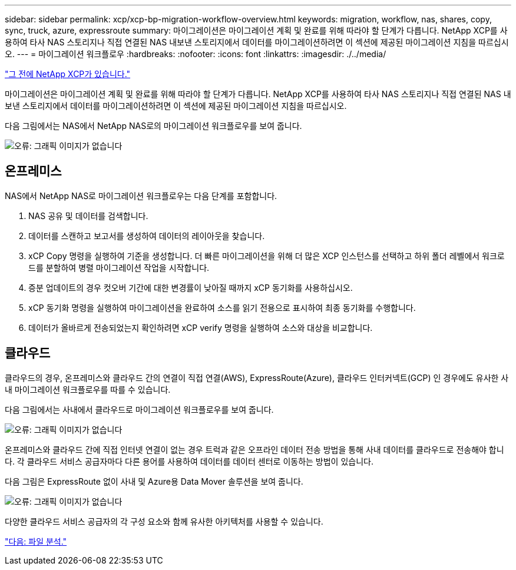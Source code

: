 ---
sidebar: sidebar 
permalink: xcp/xcp-bp-migration-workflow-overview.html 
keywords: migration, workflow, nas, shares, copy, sync, truck, azure, expressroute 
summary: 마이그레이션은 마이그레이션 계획 및 완료를 위해 따라야 할 단계가 다릅니다. NetApp XCP를 사용하여 타사 NAS 스토리지나 직접 연결된 NAS 내보낸 스토리지에서 데이터를 마이그레이션하려면 이 섹션에 제공된 마이그레이션 지침을 따르십시오. 
---
= 마이그레이션 워크플로우
:hardbreaks:
:nofooter: 
:icons: font
:linkattrs: 
:imagesdir: ./../media/


link:xcp-bp-netapp-xcp-overview.html["그 전에 NetApp XCP가 있습니다."]

마이그레이션은 마이그레이션 계획 및 완료를 위해 따라야 할 단계가 다릅니다. NetApp XCP를 사용하여 타사 NAS 스토리지나 직접 연결된 NAS 내보낸 스토리지에서 데이터를 마이그레이션하려면 이 섹션에 제공된 마이그레이션 지침을 따르십시오.

다음 그림에서는 NAS에서 NetApp NAS로의 마이그레이션 워크플로우를 보여 줍니다.

image:xcp-bp_image3.png["오류: 그래픽 이미지가 없습니다"]



== 온프레미스

NAS에서 NetApp NAS로 마이그레이션 워크플로우는 다음 단계를 포함합니다.

. NAS 공유 및 데이터를 검색합니다.
. 데이터를 스캔하고 보고서를 생성하여 데이터의 레이아웃을 찾습니다.
. xCP Copy 명령을 실행하여 기준을 생성합니다. 더 빠른 마이그레이션을 위해 더 많은 XCP 인스턴스를 선택하고 하위 폴더 레벨에서 워크로드를 분할하여 병렬 마이그레이션 작업을 시작합니다.
. 증분 업데이트의 경우 컷오버 기간에 대한 변경률이 낮아질 때까지 xCP 동기화를 사용하십시오.
. xCP 동기화 명령을 실행하여 마이그레이션을 완료하여 소스를 읽기 전용으로 표시하여 최종 동기화를 수행합니다.
. 데이터가 올바르게 전송되었는지 확인하려면 xCP verify 명령을 실행하여 소스와 대상을 비교합니다.




== 클라우드

클라우드의 경우, 온프레미스와 클라우드 간의 연결이 직접 연결(AWS), ExpressRoute(Azure), 클라우드 인터커넥트(GCP) 인 경우에도 유사한 사내 마이그레이션 워크플로우를 따를 수 있습니다.

다음 그림에서는 사내에서 클라우드로 마이그레이션 워크플로우를 보여 줍니다.

image:xcp-bp_image4.png["오류: 그래픽 이미지가 없습니다"]

온프레미스와 클라우드 간에 직접 인터넷 연결이 없는 경우 트럭과 같은 오프라인 데이터 전송 방법을 통해 사내 데이터를 클라우드로 전송해야 합니다. 각 클라우드 서비스 공급자마다 다른 용어를 사용하여 데이터를 데이터 센터로 이동하는 방법이 있습니다.

다음 그림은 ExpressRoute 없이 사내 및 Azure용 Data Mover 솔루션을 보여 줍니다.

image:xcp-bp_image5.png["오류: 그래픽 이미지가 없습니다"]

다양한 클라우드 서비스 공급자의 각 구성 요소와 함께 유사한 아키텍처를 사용할 수 있습니다.

link:xcp-bp-file-analytics.html["다음: 파일 분석."]
